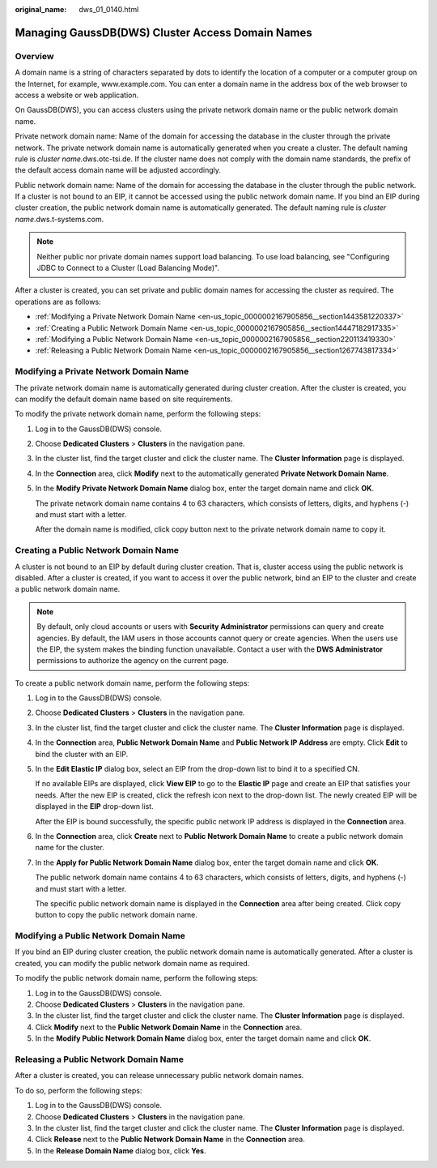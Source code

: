 :original_name: dws_01_0140.html

.. _dws_01_0140:

Managing GaussDB(DWS) Cluster Access Domain Names
=================================================

Overview
--------

A domain name is a string of characters separated by dots to identify the location of a computer or a computer group on the Internet, for example, www.example.com. You can enter a domain name in the address box of the web browser to access a website or web application.

On GaussDB(DWS), you can access clusters using the private network domain name or the public network domain name.

Private network domain name: Name of the domain for accessing the database in the cluster through the private network. The private network domain name is automatically generated when you create a cluster. The default naming rule is *cluster name.*\ dws.otc-tsi.de. If the cluster name does not comply with the domain name standards, the prefix of the default access domain name will be adjusted accordingly.

Public network domain name: Name of the domain for accessing the database in the cluster through the public network. If a cluster is not bound to an EIP, it cannot be accessed using the public network domain name. If you bind an EIP during cluster creation, the public network domain name is automatically generated. The default naming rule is *cluster name*.dws.t-systems.com.

.. note::

   Neither public nor private domain names support load balancing. To use load balancing, see "Configuring JDBC to Connect to a Cluster (Load Balancing Mode)".

After a cluster is created, you can set private and public domain names for accessing the cluster as required. The operations are as follows:

-  :ref:`Modifying a Private Network Domain Name <en-us_topic_0000002167905856__section1443581220337>`
-  :ref:`Creating a Public Network Domain Name <en-us_topic_0000002167905856__section14447182917335>`
-  :ref:`Modifying a Public Network Domain Name <en-us_topic_0000002167905856__section220113419330>`
-  :ref:`Releasing a Public Network Domain Name <en-us_topic_0000002167905856__section1267743817334>`

.. _en-us_topic_0000002167905856__section1443581220337:

Modifying a Private Network Domain Name
---------------------------------------

The private network domain name is automatically generated during cluster creation. After the cluster is created, you can modify the default domain name based on site requirements.

To modify the private network domain name, perform the following steps:

#. Log in to the GaussDB(DWS) console.

#. Choose **Dedicated Clusters** > **Clusters** in the navigation pane.

#. In the cluster list, find the target cluster and click the cluster name. The **Cluster Information** page is displayed.

#. In the **Connection** area, click **Modify** next to the automatically generated **Private Network Domain Name**.

#. In the **Modify Private Network Domain Name** dialog box, enter the target domain name and click **OK**.

   The private network domain name contains 4 to 63 characters, which consists of letters, digits, and hyphens (-) and must start with a letter.

   After the domain name is modified, click copy button next to the private network domain name to copy it.

.. _en-us_topic_0000002167905856__section14447182917335:

Creating a Public Network Domain Name
-------------------------------------

A cluster is not bound to an EIP by default during cluster creation. That is, cluster access using the public network is disabled. After a cluster is created, if you want to access it over the public network, bind an EIP to the cluster and create a public network domain name.

.. note::

   By default, only cloud accounts or users with **Security Administrator** permissions can query and create agencies. By default, the IAM users in those accounts cannot query or create agencies. When the users use the EIP, the system makes the binding function unavailable. Contact a user with the **DWS Administrator** permissions to authorize the agency on the current page.

To create a public network domain name, perform the following steps:

#. Log in to the GaussDB(DWS) console.

#. Choose **Dedicated Clusters** > **Clusters** in the navigation pane.

#. In the cluster list, find the target cluster and click the cluster name. The **Cluster Information** page is displayed.

#. In the **Connection** area, **Public Network Domain Name** and **Public Network IP Address** are empty. Click **Edit** to bind the cluster with an EIP.

#. In the **Edit Elastic IP** dialog box, select an EIP from the drop-down list to bind it to a specified CN.

   If no available EIPs are displayed, click **View EIP** to go to the **Elastic IP** page and create an EIP that satisfies your needs. After the new EIP is created, click the refresh icon next to the drop-down list. The newly created EIP will be displayed in the **EIP** drop-down list.

   After the EIP is bound successfully, the specific public network IP address is displayed in the **Connection** area.

#. In the **Connection** area, click **Create** next to **Public Network Domain Name** to create a public network domain name for the cluster.

#. In the **Apply for Public Network Domain Name** dialog box, enter the target domain name and click **OK**.

   The public network domain name contains 4 to 63 characters, which consists of letters, digits, and hyphens (-) and must start with a letter.

   The specific public network domain name is displayed in the **Connection** area after being created. Click copy button |image1| to copy the public network domain name.

.. _en-us_topic_0000002167905856__section220113419330:

Modifying a Public Network Domain Name
--------------------------------------

If you bind an EIP during cluster creation, the public network domain name is automatically generated. After a cluster is created, you can modify the public network domain name as required.

To modify the public network domain name, perform the following steps:

#. Log in to the GaussDB(DWS) console.
#. Choose **Dedicated Clusters** > **Clusters** in the navigation pane.
#. In the cluster list, find the target cluster and click the cluster name. The **Cluster Information** page is displayed.
#. Click **Modify** next to the **Public Network Domain Name** in the **Connection** area.
#. In the **Modify Public Network Domain Name** dialog box, enter the target domain name and click **OK**.

.. _en-us_topic_0000002167905856__section1267743817334:

Releasing a Public Network Domain Name
--------------------------------------

After a cluster is created, you can release unnecessary public network domain names.

To do so, perform the following steps:

#. Log in to the GaussDB(DWS) console.
#. Choose **Dedicated Clusters** > **Clusters** in the navigation pane.
#. In the cluster list, find the target cluster and click the cluster name. The **Cluster Information** page is displayed.
#. Click **Release** next to the **Public Network Domain Name** in the **Connection** area.
#. In the **Release Domain Name** dialog box, click **Yes**.

.. |image1| image:: /_static/images/en-us_image_0000002203426905.png
